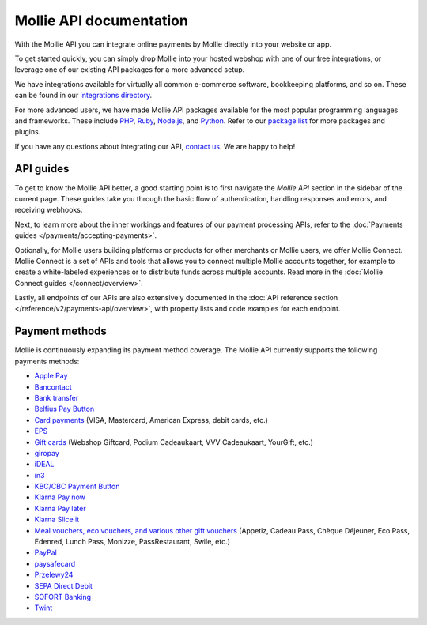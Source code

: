 Mollie API documentation
========================
With the Mollie API you can integrate online payments by Mollie directly into your website or app.

To get started quickly, you can simply drop Mollie into your hosted webshop with one of our free integrations, or
leverage one of our existing API packages for a more advanced setup.

We have integrations available for virtually all common e-commerce software, bookkeeping platforms, and so on.
These can be found in our `integrations directory <https://www.mollie.com/integrations>`_.

For more advanced users, we have made Mollie API packages available for the most popular programming languages and
frameworks. These include `PHP <https://github.com/mollie/mollie-api-php>`_,
`Ruby <https://github.com/mollie/mollie-api-ruby>`_, `Node.js <https://github.com/mollie/mollie-api-node>`_,
and `Python <https://github.com/mollie/mollie-api-python>`_. Refer to our
`package list <https://www.mollie.com/developers/packages>`_ for more packages and plugins.

If you have any questions about integrating our API, `contact us <https://www.mollie.com/contact>`_. We are happy
to help!

API guides
----------
To get to know the Mollie API better, a good starting point is to first navigate the *Mollie API* section in the sidebar
of the current page. These guides take you through the basic flow of authentication, handling responses and errors, and
receiving webhooks.

Next, to learn more about the inner workings and features of our payment processing APIs, refer to the
:doc:`Payments guides </payments/accepting-payments>`.

Optionally, for Mollie users building platforms or products for other merchants or Mollie users, we offer Mollie
Connect. Mollie Connect is a set of APIs and tools that allows you to connect multiple Mollie accounts together, for
example to create a white-labeled experiences or to distribute funds across multiple accounts. Read more in the
:doc:`Mollie Connect guides </connect/overview>`.

Lastly, all endpoints of our APIs are also extensively documented in the
:doc:`API reference section </reference/v2/payments-api/overview>`, with property lists and code examples for each
endpoint.

Payment methods
---------------
Mollie is continuously expanding its payment method coverage. The Mollie API currently supports the following payments
methods:

* `Apple Pay <https://www.mollie.com/payments/apple-pay>`_
* `Bancontact <https://www.mollie.com/payments/bancontact>`_
* `Bank transfer <https://www.mollie.com/payments/bank-transfer>`_
* `Belfius Pay Button <https://www.mollie.com/payments/belfius>`_
* `Card payments <https://www.mollie.com/payments/credit-card>`_ (VISA, Mastercard, American Express, debit cards, etc.)
* `EPS <https://www.mollie.com/payments/eps>`_
* `Gift cards <https://www.mollie.com/payments/gift-cards>`_ (Webshop Giftcard, Podium Cadeaukaart, VVV Cadeaukaart,
  YourGift, etc.)
* `giropay <https://www.mollie.com/payments/giropay>`_
* `iDEAL <https://www.mollie.com/payments/ideal>`_
* `in3 <https://www.mollie.com/payments/in3>`_
* `KBC/CBC Payment Button <https://www.mollie.com/payments/kbc-cbc>`_
* `Klarna Pay now <https://www.mollie.com/payments/klarna-pay-now>`_
* `Klarna Pay later <https://www.mollie.com/payments/klarna-pay-later>`_
* `Klarna Slice it <https://www.mollie.com/payments/klarna-slice-it>`_
* `Meal vouchers, eco vouchers, and various other gift vouchers
  <https://www.mollie.com/payments/meal-eco-gift-vouchers>`_ (Appetiz, Cadeau Pass, Chèque Déjeuner, Eco Pass, Edenred, Lunch
  Pass, Monizze, PassRestaurant, Swile, etc.)
* `PayPal <https://www.mollie.com/payments/paypal>`_
* `paysafecard <https://www.mollie.com/payments/paysafecard>`_
* `Przelewy24 <https://www.mollie.com/payments/przelewy24>`_
* `SEPA Direct Debit <https://www.mollie.com/payments/direct-debit>`_
* `SOFORT Banking <https://www.mollie.com/payments/sofort>`_
* `Twint <https://www.mollie.com/payments/twint>`_
